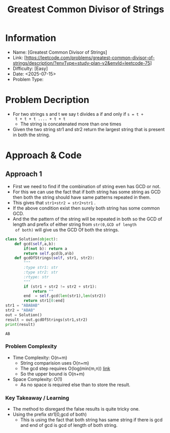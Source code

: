 #+TITLE: Greatest Common Divisor of Strings
:PROPERTIES:
:ID:       E94D420D-5237-42D3-BEF5-E266E3204308
:Title:    Greatest Common Divisor of Strings
:Created:  <2025-07-15>
:END:

* Information
  - Name: [Greatest Common Divisor of Strings]
  - Link: [https://leetcode.com/problems/greatest-common-divisor-of-strings/description/?envType=study-plan-v2&envId=leetcode-75]
  - Difficulty: [Easy]
  - Date: <2025-07-15>
  - Problem Type:

* Problem Decription
- For two strings s and t we say t divides a if and only if ~s = t +
  t + t + t .... + t + t~
  - The string is concatenated more than one times
- Given the two string str1 and str2 return the largest string that is
  present in both the string.

* Approach & Code

** Approach 1
- First we need to find if the combination of string even has GCD or
  not.
- For this we can use the fact that if both string has some string as
  GCD then both the string should have same patterns repeated in them.
- This gives that ~str1+str2 = str2+str1~ .
- If the above condition exist then surely both string has some common
  GCD.
- And the the pattern of the string will be repeated in both so the
  GCD of length and prefix of either string from ~str(0,GCD of length
  of both)~ will give us the GCD Of both the strings.

#+BEGIN_SRC python :results output :exports both
  class Solution(object):
      def gcd(self,a,b):
          if(not b): return a
          return self.gcd(b,a%b)
      def gcdOfStrings(self, str1, str2):
          """
          :type str1: str
          :type str2: str
          :rtype: str
          """
          if (str1 + str2 != str2 + str1):
              return ""
          end  = self.gcd(len(str1),len(str2))
          return str1[0:end]
  str1 = "ABABAB"
  str2 = "ABAB"
  out = Solution()
  result = out.gcdOfStrings(str1,str2)
  print(result)
#+END_SRC

#+RESULTS:
: AB

*** Problem Complexity
   - Time Complexity: O(n+m)
     - String comparision uses O(n+m)
     - The gcd step requires O(log(min(m,n)) [[https://mathworld.wolfram.com/EuclideanAlgorithm.html][link]]
     - So the upper bound is O(n+m)
   - Space Complexity: O(1)
     - As no space is required else than to store the result.

*** Key Takeaway / Learning
- The method to disregard the false results is quite tricky one.
- Using the prefix str1[0,gcd of both)
  - This is using the fact that both string has same string if there
    is gcd and end of gcd is gcd of length of both string.
